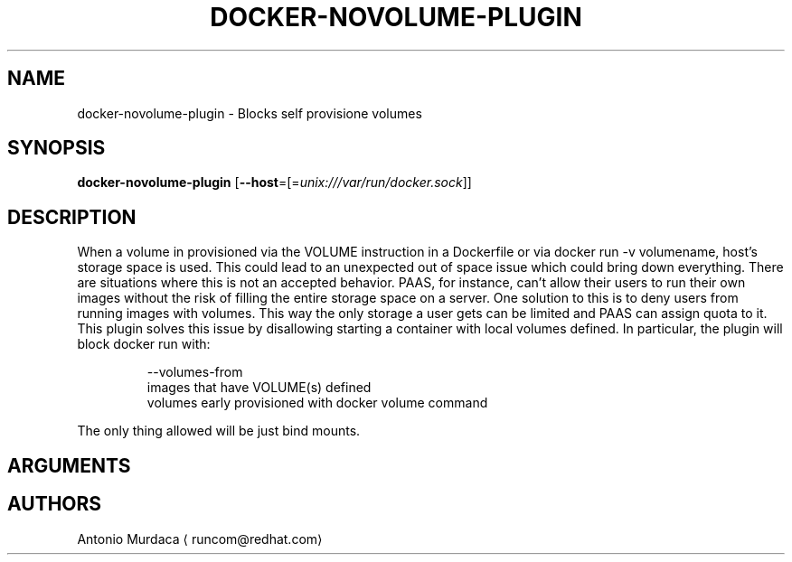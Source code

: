 .TH "DOCKER-NOVOLUME-PLUGIN" "1" "" "Antonio Murdaca" "FEBRUARY 2016"  ""


.SH NAME
.PP
docker\-novolume\-plugin \- Blocks self provisione volumes


.SH SYNOPSIS
.PP
\fBdocker\-novolume\-plugin\fP
[\fB\-\-host\fP=[=\fIunix:///var/run/docker.sock\fP]]


.SH DESCRIPTION
.PP
When a volume in provisioned via the VOLUME instruction in a Dockerfile or via
docker run \-v volumename, host's storage space is used. This could lead to an
unexpected out of space issue which could bring down everything. There are situations
where this is not an accepted behavior. PAAS, for instance, can't allow their users
to run their own images without the risk of filling the entire storage space on a server.
One solution to this is to deny users from running images with volumes. This way the
only storage a user gets can be limited and PAAS can assign quota to it.
This plugin solves this issue by disallowing starting a container with local volumes defined. In particular, the plugin will block docker run with:

.PP
.RS

.nf
\-\-volumes\-from
images that have VOLUME(s) defined
volumes early provisioned with docker volume command

.fi
.RE

.PP
The only thing allowed will be just bind mounts.


.SH ARGUMENTS

.SH AUTHORS
.PP
Antonio Murdaca 
\[la]runcom@redhat.com\[ra]
